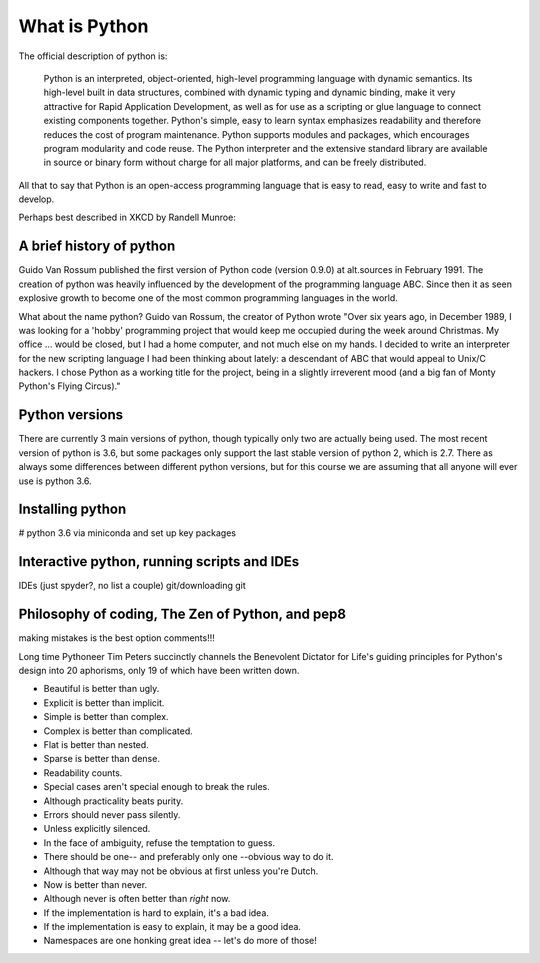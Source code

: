 What is Python
================


The official description of python is:

    Python is an interpreted, object-oriented, high-level programming language with dynamic semantics. Its high-level
    built in data structures, combined with dynamic typing and dynamic binding, make it very attractive for Rapid
    Application Development, as well as for use as a scripting or glue language to connect existing components together.
    Python's simple, easy to learn syntax emphasizes readability and therefore reduces the cost of program maintenance.
    Python supports modules and packages, which encourages program modularity and code reuse. The Python interpreter and
    the extensive standard library are available in source or binary form without charge for all major platforms, and can
    be freely distributed.

All that to say that Python is an open-access programming language that is easy to read, easy to write and fast to develop.

Perhaps best described in XKCD by Randell Munroe:

.. figure:: img/python.png

A brief history of python
----------------------------

Guido Van Rossum published the first version of Python code (version 0.9.0) at alt.sources in February 1991. The
creation of python was heavily influenced by the development of the programming language ABC. Since then it as seen
explosive growth to become one of the most common programming languages in the world.

What about the name python? Guido van Rossum, the creator of Python wrote "Over six years ago, in December 1989, I
was looking for a 'hobby' programming project that would keep me occupied during the week around Christmas. My
office ... would be closed, but I had a home computer, and not much else on my hands. I decided to write an
interpreter for the new scripting language I had been thinking about lately: a descendant of ABC that would appeal to
Unix/C hackers. I chose Python as a working title for the project, being in a slightly irreverent mood
(and a big fan of Monty Python's Flying Circus)."

Python versions
-----------------

There are currently 3 main versions of python, though typically only two are actually being used.  The most recent
version of python is 3.6, but some packages only support the last stable version of python 2, which is 2.7.  There as
always some differences between different python versions, but for this course we are assuming that all anyone will ever
use is python 3.6.

Installing python
-------------------

# python 3.6 via miniconda and set up key packages

Interactive python, running scripts and IDEs
---------------------------------------------

IDEs (just spyder?, no list a couple)
git/downloading git

Philosophy of coding, The Zen of Python, and pep8
---------------------------------------------------

making mistakes is the best option
comments!!!



Long time Pythoneer Tim Peters succinctly channels the Benevolent Dictator for Life's guiding principles for Python's
design into 20 aphorisms, only 19 of which have been written down.

- Beautiful is better than ugly.
- Explicit is better than implicit.
- Simple is better than complex.
- Complex is better than complicated.
- Flat is better than nested.
- Sparse is better than dense.
- Readability counts.
- Special cases aren't special enough to break the rules.
- Although practicality beats purity.
- Errors should never pass silently.
- Unless explicitly silenced.
- In the face of ambiguity, refuse the temptation to guess.
- There should be one-- and preferably only one --obvious way to do it.
- Although that way may not be obvious at first unless you're Dutch.
- Now is better than never.
- Although never is often better than *right* now.
- If the implementation is hard to explain, it's a bad idea.
- If the implementation is easy to explain, it may be a good idea.
- Namespaces are one honking great idea -- let's do more of those!


